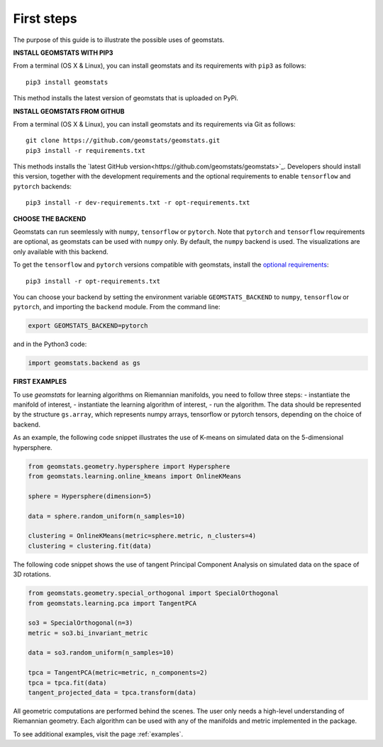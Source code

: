 .. _first_steps:

===========
First steps
===========

The purpose of this guide is to illustrate the possible uses of geomstats.

**INSTALL GEOMSTATS WITH PIP3**

From a terminal (OS X & Linux), you can install geomstats and its requirements with ``pip3`` as follows::

    pip3 install geomstats

This method installs the latest version of geomstats that is uploaded on PyPi.

**INSTALL GEOMSTATS FROM GITHUB**

From a terminal (OS X & Linux), you can install geomstats and its requirements via Git as follows::

    git clone https://github.com/geomstats/geomstats.git
    pip3 install -r requirements.txt

This methods installs the `latest GitHub version<https://github.com/geomstats/geomstats>`_. Developers should install this version, together with the development requirements and the optional requirements to enable ``tensorflow`` and ``pytorch`` backends::

    pip3 install -r dev-requirements.txt -r opt-requirements.txt

**CHOOSE THE BACKEND**

Geomstats can run seemlessly with ``numpy``, ``tensorflow`` or ``pytorch``. Note that ``pytorch`` and ``tensorflow`` requirements are optional, as geomstats can be used with ``numpy`` only. By default, the ``numpy`` backend is used. The visualizations are only available with this backend.

To get the ``tensorflow`` and ``pytorch`` versions compatible with geomstats, install the `optional requirements <https://github.com/geomstats/geomstats/blob/master/opt-requirements.txt>`_::

    pip3 install -r opt-requirements.txt

You can choose your backend by setting the environment variable ``GEOMSTATS_BACKEND`` to ``numpy``, ``tensorflow`` or ``pytorch``, and importing the ``backend`` module. From the command line:

.. code-block:: bash

    export GEOMSTATS_BACKEND=pytorch

and in the Python3 code:

.. code-block:: python

    import geomstats.backend as gs


**FIRST EXAMPLES**

To use `geomstats` for learning
algorithms on Riemannian manifolds, you need to follow three steps:
- instantiate the manifold of interest,
- instantiate the learning algorithm of interest,
- run the algorithm.
The data should be represented by the structure ``gs.array``, which represents numpy arrays, tensorflow or pytorch tensors, depending on the choice of backend.

As an example, the following code snippet illustrates the use of K-means
on simulated data on the 5-dimensional hypersphere.

.. code-block:: python

    from geomstats.geometry.hypersphere import Hypersphere
    from geomstats.learning.online_kmeans import OnlineKMeans

    sphere = Hypersphere(dimension=5)

    data = sphere.random_uniform(n_samples=10)

    clustering = OnlineKMeans(metric=sphere.metric, n_clusters=4)
    clustering = clustering.fit(data)

The following code snippet shows the use of tangent Principal Component Analysis on simulated data on the
space of 3D rotations.

.. code-block:: python

    from geomstats.geometry.special_orthogonal import SpecialOrthogonal
    from geomstats.learning.pca import TangentPCA

    so3 = SpecialOrthogonal(n=3)
    metric = so3.bi_invariant_metric

    data = so3.random_uniform(n_samples=10)

    tpca = TangentPCA(metric=metric, n_components=2)
    tpca = tpca.fit(data)
    tangent_projected_data = tpca.transform(data)

All geometric computations are performed behind the scenes.
The user only needs a high-level understanding of Riemannian geometry.
Each algorithm can be used with any of the manifolds and metric
implemented in the package.

To see additional examples, visit the page :ref:`examples`.
